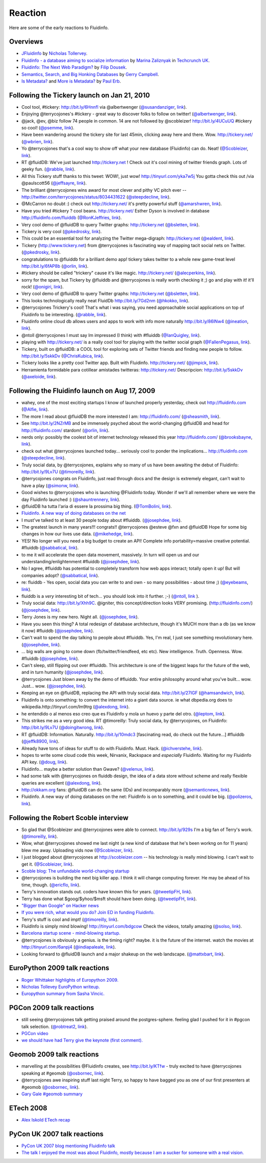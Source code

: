 Reaction
========

Here are some of the early reactions to Fluidinfo.

Overviews
---------

* `JFluidinfo <http://ntoll.org/article/jfluiddb>`_ by `Nicholas Tollervey <http://ntoll.org>`_.

* `Fluidinfo - a database aiming to socialize information <http://uk.techcrunch.com/2009/08/31/fluidinfo-a-database-aiming-to-socialize-information/>`_ by `Marina Zaliznyak <http://twitter.com/marinazal>`_ in `Techcrunch UK <http://uk.techcrunch.com>`_.

* `Fluidinfo: The Next Web Paradigm? <http://www.dousek.com/2009/04/13/fluiddb-the-next-web-paradigm/>`_ by `Filip Dousek  <http://www.dousek.com>`_.

* `Semantics, Search, and Big Honking Databases <http://luckyrobot.com/2008/12/05/semantics-search-and-big-honking-databases/>`_ by `Gerry Campbell <http://luckyrobot.com>`_.

* `Is Metadata? <http://paulerb.typepad.com/infosharing/2009/01/is-metadata.html>`_ and `More is Metadata? <http://paulerb.typepad.com/infosharing/2009/02/more-is-metadata.html>`_ by `Paul Erb <http://paulerb.typepad.com/infosharing/>`_.


Following the Tickery launch on Jan 21, 2010
--------------------------------------------

* Cool tool, #tickery: http://bit.ly/6HnnfI via @albertwenger (`@susandanziger <http://twitter.com/susandanziger>`_, `link <http://twitter.com/susandanziger/statuses/8091774075>`_).

* Enjoying @terrycojones's #tickery - great way to discover folks to follow on twitter! (`@albertwenger <http://twitter.com/albertwenger>`_, `link <http://twitter.com/albertwenger/statuses/8091471883>`_).

* @jack, @ev, @biz follow 74 people in common. 14 are not followed by @scobleizer! http://bit.ly/4UCuUQ #tickery so cool!  (`@psemme <http://twitter.com/psemme>`_, `link <http://twitter.com/psemme/statuses/8033181277>`_).

* Have been wandering around the tickery site for last 45min, clicking away here and there. Wow. http://tickery.net/ (`@wbrien <http://twitter.com/wbrien>`_, `link <http://twitter.com/wbrien/statuses/8035908734>`_).

* Yo @terrycojones that's a cool way to show off what your new database (Fluidinfo) can do. Neat! (`@Scobleizer <http://twitter.com/Scobleizer>`_, `link <http://twitter.com/Scobleizer/statuses/8033121370>`_).

* RT @fluidDB: We've just launched http://tickery.net ! Check out it's cool mining of twitter friends graph. Lots of geeky fun. (`@rabble <http://twitter.com/rabble>`_, `link <http://twitter.com/rabble/statuses/8036128939>`_).

* All this Tickery stuff thanks to this tweet: WOW!, just wow! http://tinyurl.com/yka7w5j You gotta check this out /via @paulscott56  (`@jeffsayre <http://twitter.com/jeffsayre>`_, `link <http://twitter.com/jeffsayre/statuses/8040210219>`_).

* The brilliant @terrycojones wins award for most clever and pithy VC pitch ever -- http://twitter.com/terrycojones/status/8034431622 (`@steepdecline <http://twitter.com/steepdecline>`_, `link <http://twitter.com/steepdecline/status/8037955003>`_).

* @McCarron no doubt :) check out http://tickery.net/ it's pretty powerful stuff (`@amarshwren <http://twitter.com/amarshwren>`_, `link <http://twitter.com/amarshwren/statuses/8036614707>`_).

* Have you tried #tickery ? cool beans. http://tickery.net/ Esther Dyson is involved in database http://fluidinfo.com/fluiddb (`@RonKJeffries <http://twitter.com/RonKJeffries>`_, `link <http://twitter.com/RonKJeffries/statuses/8058604077>`_).

* Very cool demo of @fluidDB to query Twitter graphs: http://tickery.net (`@bsletten <http://twitter.com/bsletten>`_, `link <http://twitter.com/bsletten/statuses/8041561449>`_).

* Tickery is very cool (`@pkedrosky <http://twitter.com/pkedrosky>`_, `link <http://twitter.com/ealdent/status/8042855341>`_).

* This could be an essential tool for analyzing the Twitter mega-digraph: http://tickery.net (`@ealdent <http://twitter.com/ealdent>`_, `link <http://twitter.com/ealdent/status/8042918462>`_).

* Tickery (http://www.tickery.net) from @terrycojones is fascinating way of mapping tacit social nets on Twitter. (`@pkedrosky <http://twitter.com/pkedrosky>`_, `link <http://twitter.com/pkedrosky/statuses/8043061803>`_).

* congratulations to @fluiddb for a brilliant demo app! tickery takes twitter to a whole new game-treat level http://bit.ly/6fAP8b (`@orlin <http://twitter.com/orlin>`_, `link <http://twitter.com/fluidDB/statuses/8043867781>`_).

* #tickery should be called "trickery" cause it's like magic. http://tickery.net/ (`@alecperkins <http://twitter.com/alecperkins>`_, `link <http://twitter.com/alecperkins/status/8043190962>`_).

* sorry for the spam, but Tickery by @fluiddb and @terrycojones is really worth checking it ;) go and play with it! it'll rock! (`@onigiri <http://twitter.com/onigiri>`_, `link <http://twitter.com/onigiri/statuses/8049607138>`_).

* Very cool demo of @fluidDB to query Twitter graphs: http://tickery.net (`@bsletten <http://twitter.com/bsletten>`_, `link <http://twitter.com/bsletten/statuses/8041561449>`_).

* This looks technologically really neat FluidDb http://bit.ly/7Gd2nm (`@hkokko <http://twitter.com/hkokko>`_, `link <http://twitter.com/hkokko/statuses/8034134239>`_).

* @terrycojones Trickery's cool! That's what i was saying, you need approachable social applications on top of Fluidinfo to be interesting. (`@rabble <http://twitter.com/rabble>`_, `link <http://twitter.com/rabble/statuses/8033397590>`_).

* Fluidinfo online cloud db allows users and apps to work with info more naturally http://bit.ly/86lNw4  (`@ineation <http://twitter.com/ineation>`_, `link <http://twitter.com/ineation/statuses/8033517388>`_).

* @ntoll @terrycojones I must say Im impressed (I think) with #fluiddb (`@IanQuigley <http://twitter.com/IanQuigley>`_, `link <http://twitter.com/IanQuigley/statuses/8034058931>`_).

* playing with http://tickery.net/ is a really cool tool for playing with the twitter social graph (`@FallenPegasus <http://twitter.com/FallenPegasus>`_, `link <http://twitter.com/FallenPegasus/statuses/8049917049>`_).

*  Tickery, built on @fluidDB: a COOL tool for exploring sets of Twitter friends and finding new people to follow. http://bit.ly/5skkDv  (`@ChrisKubica <http://twitter.com/ChrisKubica>`_, `link <http://twitter.com/ChrisKubica/statuses/8050551166>`_).

*  Tickery looks like a pretty cool Twitter app. Built with Fluidinfo. http://tickery.net/ (`@jimpick <http://twitter.com/jimpick>`_, `link <http://twitter.com/jimpick/statuses/8075241610>`_).

* Herramienta formidable para cotillear amistades twitteras: http://tickery.net/ Descripcion: http://bit.ly/5skkDv  (`@axeloide <http://twitter.com/axeloide>`_, `link <http://twitter.com/axeloide/statuses/8034668819>`_).



Following the Fluidinfo launch on Aug 17, 2009
----------------------------------------------

* wahey, one of the most exciting startups I know of launched properly yesterday, check out http://fluidinfo.com (`@Alfie <http://twitter.com/Alfie>`_, `link <http://twitter.com/Alfie/status/3390987087>`_).


* The more I read about @fluidDB the more interested I am: http://fluidinfo.com/ (`@sheasmith <http://twitter.com/sheasmith>`_, `link <http://twitter.com/sheasmith/statuses/3392101842>`_).


* See http://bit.ly/2NZrMB and be immensely psyched about the world-changing @fluidDB and head for http://fluidinfo.com/ stardom! (`@orlin <http://twitter.com/orlin>`_, `link <http://twitter.com/orlin/statuses/3371659709>`_).


* nerds only: possibly the coolest bit of internet technology released this year http://fluidinfo.com/ (`@brooksbayne <http://twitter.com/brooksbayne>`_, `link <http://twitter.com/brooksbayne/statuses/3368456385>`_).


* check out what @terrycojones launched today... seriously cool to ponder the implications... http://fluidinfo.com (`@steepdecline <http://twitter.com/steepdecline>`_, `link <http://twitter.com/steepdecline/statuses/3368349770>`_).


* Truly social data, by @terrycojones, explains why so many of us have been awaiting the debut of Fluidinfo: http://bit.ly/9Lv7U (`@timoreilly <http://twitter.com/timoreilly>`_, `link <http://twitter.com/timoreilly/statuses/3517102065>`_).


* @terrycojones congrats on Fluidinfo, just read through docs and the design is extremely elegant, can't wait to have a play (`@simonw <http://twitter.com/simonw>`_, `link <http://twitter.com/simonw/statuses/3381979693>`_).


* Good wishes to @terrycojones who is launching @Fluidinfo today. Wonder if we'll all remember where we were the day Fluidinfo launched :) (`@shauntrennery <http://twitter.com/shauntrennery>`_, `link <http://twitter.com/shauntrennery/statuses/3360845643>`_).


* @fluidDB ha tutta l'aria di essere la prossima big thing. (`@TomBolini <http://twitter.com/TomBolini>`_, `link <http://twitter.com/TomBolini/statuses/3403681428>`_).


* `Fluidinfo. A new way of doing databases on the net <http://polizeros.com/2009/08/26/fluiddb-a-new-way-of-doing-databases-on-the-net/>`_


* I must've talked to at least 30 people today about #fluiddb. (`@josephdee <http://twitter.com/josephdee>`_, `link <http://twitter.com/josephdee/statuses/3549791661>`_).


* The greatest launch in many years!!! congrats!! @terrycojones @esteve @fxn and @fluidDB Hope for some big changes in how our lives use data. (`@mikehedge <http://twitter.com/mikehedge>`_, `link <http://twitter.com/mikehedge/statuses/3542719755>`_).


* YES! No longer will you need a big budget to create an API! Complete info portability=massive creative potential. #fluiddb (`@sabbatical <http://twitter.com/sabbatical>`_, `link <http://twitter.com/sabbatical/statuses/3538199348>`_).


* to me it will accelerate the open data movement, massively. In turn will open us and our understanding/enlightenment #fluiddb (`@josephdee <http://twitter.com/josephdee>`_, `link <http://twitter.com/josephdee/statuses/3538070052>`_).


* No I agree, #fluiddb has potential to completely transform how web apps interact; totally open it up! But will companies adopt? (`@sabbatical <http://twitter.com/sabbatical>`_, `link <http://twitter.com/sabbatical/statuses/3537770697>`_).


* re: fluiddb - Yes open, social data you can write to and own - so many possibilities - about time ;) (`@eyebeams <http://twitter.com/eyebeams>`_, `link <http://twitter.com/eyebeams/statuses/3537434933>`_).


* fluiddb is a *very* interesting bit of tech... you should look into it further. ;-) (`@ntoll <http://twitter.com/ntoll>`_, `link <http://twitter.com/ntoll/statuses/3536561959>`_ ).


* Truly social data: http://bit.ly/Xhh9C. @igniter, this concept/direction looks VERY promising. (http://fluidinfo.com/) (`@josephdee <http://twitter.com/josephdee>`_, `link <http://twitter.com/josephdee/status/3526274171>`_).


* Terry Jones is my new hero. Night all. (`@josephdee <http://twitter.com/josephdee>`_, `link <http://twitter.com/josephdee/status/3526921777>`_).


* Have you seen this thing? A total redesign of database architecture, though it's MUCH more than a db (as we know it now) #fluiddb (`@josephdee <http://twitter.com/josephdee>`_, `link <http://twitter.com/josephdee/statuses/3533444908>`_).


* Can't wait to spend the day talking to people about #fluiddb. Yes, I'm real, I just see something revolutionary here. (`@josephdee <http://twitter.com/josephdee>`_, `link <http://twitter.com/josephdee/statuses/3533135668>`_).


* ... big walls are going to come down (fb/twitter/friendfeed, etc etc). New intelligence. Truth. Openness. Wow. #fluiddb (`@josephdee <http://twitter.com/josephdee>`_, `link <http://twitter.com/josephdee/statuses/3527590043>`_).


* Can't sleep, still flipping out over #fluiddb. This architecture is one of the biggest leaps for the future of the web, and in turn humanity (`@josephdee <http://twitter.com/josephdee>`_, `link <http://twitter.com/josephdee/statuses/3527546429>`_).


* @terrycojones Just blown away by the demo of #fluiddb. Your entire philosophy around what you've built... wow. Just... wow. (`@josephdee <http://twitter.com/josephdee>`_, `link <http://twitter.com/josephdee/statuses/3527347536>`_).


* Keeping an eye on @fluidDB, replacing the API with truly social data. http://bit.ly/27IGF (`@hamsandwich <http://twitter.com/hamsandwich>`_, `link <http://twitter.com/hamsandwich/statuses/3525085990>`_).


* Fluidinfo is onto something: to convert the internet into a giant data source. ie what dbpedia.org does to wikipedia.http://tinyurl.com/lm9trg  (`@alexdong <http://twitter.com/alexdong>`_, `link <http://twitter.com/alexdong/statuses/3520560111>`_).


* he entendido o al menos eso creo que es Fluidinfo y mola un huevo y parte del otro. (`@leptom <http://twitter.com/leptom>`_, `link <http://twitter.com/leptom/statuses/3520132606>`_).


* This strikes me as a very good idea. RT @timoreilly: Truly social data, by @terrycojones, on Fluidinfo: http://bit.ly/9Lv7U  (`@doingitwrong <http://twitter.com/doingitwrong>`_, `link <http://twitter.com/doingitwrong/statuses/3520090972>`_).


* RT @fluidDB: Information. Naturally. http://bit.ly/10mdc3 [fascinating read, do check out the future...] #fluiddb (`@jeffk8900 <http://twitter.com/jeffk8900>`_, `link <http://twitter.com/jeffk8900/statuses/3605976443>`_).

* Already have tons of ideas for stuff to do with Fluidinfo. Must. Hack. (`@ichverstehe <http://twitter.com/ichverstehe>`_, `link <http://twitter.com/ichverstehe/statuses/3671057072>`_).

* hopes to write some cloud code this week, Nirvanix, Rackspace and *especially* Fluidinfo. Waiting for my Fluidinfo API key. (`@doug <http://twitter.com/doug>`_, `link <http://twitter.com/doug_tidwell/statuses/3661408673>`_).

* Fluidinfo... maybe a better solution than Gwave? (`@velenux <http://twitter.com/velenux>`_, `link <http://twitter.com/velenux/statuses/3634827804>`_).

* had some talk with @terrycojones on fluiddb design, the idea of a data store without scheme and really flexible queries are excellent (`@alexdong <http://twitter.com/alexdong>`_, `link <http://twitter.com/alexdong/statuses/3621126532>`_).

* http://okkam.org fans: @fluidDB can do the same (IDs) and incomparably more (`@semanticnews <http://twitter.com/semanticnews>`_, `link <http://twitter.com/semanticnews/statuses/3582937656>`_).

* Fluidinfo. A new way of doing databases on the net: FluidInfo is on to something, and it could be big. (`@polizeros <http://twitter.com/polizeros>`_, `link <http://twitter.com/polizeros/statuses/3555796478>`_).


Following the Robert Scoble interview
-------------------------------------

* So glad that @Scobleizer and @terrycojones were able to connect. http://bit.ly/929s I'm a big fan of Terry's work. (`@timoreilly <http://twitter.com/timoreilly>`_, `link <http://twitter.com/timoreilly/status/1038946294>`_).


* Wow, what @terrycojones showed me last night (a new kind of database that he's been workng on for 11 years) blew me away. Uploading vids now (`@Scobleizer <http://twitter.com/Scobleizer>`_, `link <http://twitter.com/Scobleizer/statuses/1037537924>`_).


* I just blogged about @terrycojones at http://scobleizer.com -- his technology is really mind blowing. I can't wait to get it. (`@Scobleizer <http://twitter.com/Scobleizer>`_, `link <http://twitter.com/Scobleizer/statuses/1039791104>`_).


* `Scoble blog: The unfundable world-changing startup <http://scobleizer.com/2008/12/05/the-unfundable-world-changing-startup/>`_


* @terrycojones is building the next big killer app. I think it will change computing forever. He may be ahead of his time, though. (`@ericflo <http://twitter.com/ericflo>`_, `link <http://twitter.com/ericflo/statuses/1039854171>`_).


* Terry's innovation stands out. coders have known this for years. (`@tweetipFH <http://twitter.com/tweetipFH>`_, `link <http://twitter.com/tweetipFH/status/1040822787>`_).


* Terry has done what $goog/$yhoo/$msft should have been doing. (`@tweetipFH <http://twitter.com/tweetipFH>`_, `link <http://twitter.com/tweetipFH/statuses/1040825854>`_).


* `"Bigger than Google" on Hacker news <http://news.ycombinator.com/item?id=388401>`_


* `If you were rich, what would you do? Join ED in funding Fluidinfo. <http://news.ycombinator.com/item?id=398802>`_


* Terry's stuff is cool and impt! (`@timoreilly <http://twitter.com/timoreilly>`_, `link <http://twitter.com/timoreilly/statuses/1145484807>`_).

* FluidInfo is simply mind blowing! http://tinyurl.com/bdgcow Check the videos, totally amazing (`@solso <http://twitter.com/solso>`_, `link <http://twitter.com/solso/status/1217339161>`_).


* `Barcelona startup scene - mind-blowing startup. <http://technocalifornia.blogspot.com/2009/02/barcelona-startup-scene.html>`_


* @terrycojones is obviously a genius. is the timing right? maybe. it is the future of the internet. watch the movies at http://tinyurl.com/6anpj4 (`@indiapaleale <http://twitter.com/indiapaleale>`_, `link <http://twitter.com/indiapaleale/status/1546631316>`_).


* Looking forward to @fluidDB launch and a major shakeup on the web landscape. (`@mattxbart <http://twitter.com/mattxbart>`_, `link <http://twitter.com/mattxbart/statuses/1518017890>`_).


EuroPython 2009 talk reactions
------------------------------

* `Roger Whittaker highlights of Europython 2009. <http://disruptive.org.uk/2009/07/03/europython_2009.html>`_


* `Nicholas Tollevey EuroPython writeup. <http://ntoll.org/article/europython-2009>`_


* `Europython summary from Sasha Vincic. <http://valentinewebsystems.com/en/blog/europython-cloud-databases-javascript-fast-fulltext-search-and-all-this-in-python>`_


PGCon 2009 talk reactions
-------------------------

* still seeing @terrycojones talk getting praised around the postgres-sphere. feeling glad I pushed for it in #pgcon talk selection. (`@robtreat2 <http://twitter.com/robtreat2>`_, `link <http://twitter.com/robtreat2/status/2013402439>`_).


* `PGCon video <http://hosting3.epresence.tv/fosslc/1/watch/152.aspx>`_


* `we should have had Terry give the keynote (first comment). <http://designdecisions.blogspot.com/2009/06/pgcon2009-summary.html>`_


Geomob 2009 talk reactions
--------------------------

* marvelling at the possibilities @Fluidinfo creates, see http://bit.ly/KTfw - truly excited to have @terrycojones speaking at #geomob (`@osbornec <http://twitter.com/osbornec>`_, `link <http://twitter.com/osbornec/statuses/1146448417>`_).


* @terrycojones awe inspiring stuff last night Terry, so happy to have bagged you as one of our first presenters at #geomob   (`@osbornec <http://twitter.com/osbornec>`_, `link <http://twitter.com/osbornec/statuses/1161210403>`_).

* `Gary Gale #geomob summary <http://www.ygeoblog.com/blog/2009/02/02/geomob-in-covent-garden-january-2009/>`_


ETech 2008
----------

* `Alex Iskold ETech recap <http://blog.adaptiveblue.com/?p=917>`_


PyCon UK 2007 talk reactions
----------------------------

* `PyCon UK 2007 blog mentioning Fluidinfo talk <http://use.perl.org/~tomhukins/journal/34387>`_

* `The talk I enjoyed the most was about Fluidinfo, mostly because I am a sucker for someone with a real vision. <http://unpythonic.blogspot.com/2007/09/pycon-uk.html>`_
